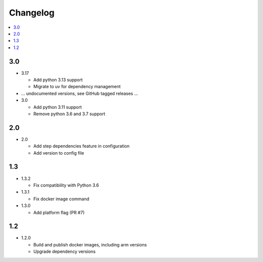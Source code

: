 ###########
 Changelog
###########

.. contents::
   :local:

3.0
###

* 3.17

  * Add python 3.13 support
  * Migrate to uv for dependency management

* ... undocumented versions, see GitHub tagged releases ...

* 3.0

  * Add python 3.11 support
  * Remove python 3.6 and 3.7 support

2.0
###

* 2.0

  * Add step dependencies feature in configuration
  * Add version to config file

1.3
###

* 1.3.2

  * Fix compatibility with Python 3.6

* 1.3.1

  * Fix docker image command

* 1.3.0

  * Add platform flag (PR #7)

1.2
###

* 1.2.0

  * Build and publish docker images, including arm versions
  * Upgrade dependency versions

..
   Local Variables:
   fill-column: 100
   End:
